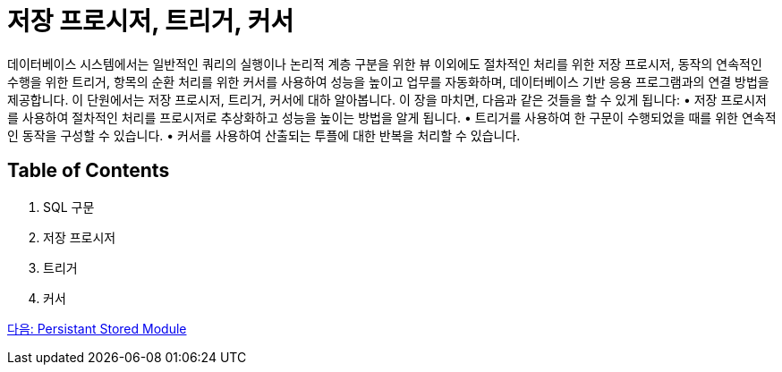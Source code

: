= 저장 프로시저, 트리거, 커서

데이터베이스 시스템에서는 일반적인 쿼리의 실행이나 논리적 계층 구분을 위한 뷰 이외에도 절차적인 처리를 위한 저장 프로시저, 동작의 연속적인 수행을 위한 트리거, 항목의 순환 처리를 위한 커서를 사용하여 성능을 높이고 업무를 자동화하며, 데이터베이스 기반 응용 프로그램과의 연결 방법을 제공합니다. 이 단원에서는 저장 프로시저, 트리거, 커서에 대하 알아봅니다.
이 장을 마치면, 다음과 같은 것들을 할 수 있게 됩니다:
•	저장 프로시저를 사용하여 절차적인 처리를 프로시저로 추상화하고 성능을 높이는 방법을 알게 됩니다.
•	트리거를 사용하여 한 구문이 수행되었을 때를 위한 연속적인 동작을 구성할 수 있습니다.
•	커서를 사용하여 산출되는 투플에 대한 반복을 처리할 수 있습니다.

== Table of Contents

1. SQL 구문
2. 저장 프로시저
3. 트리거
4. 커서

link:./02_psm.adoc[다음: Persistant Stored Module]